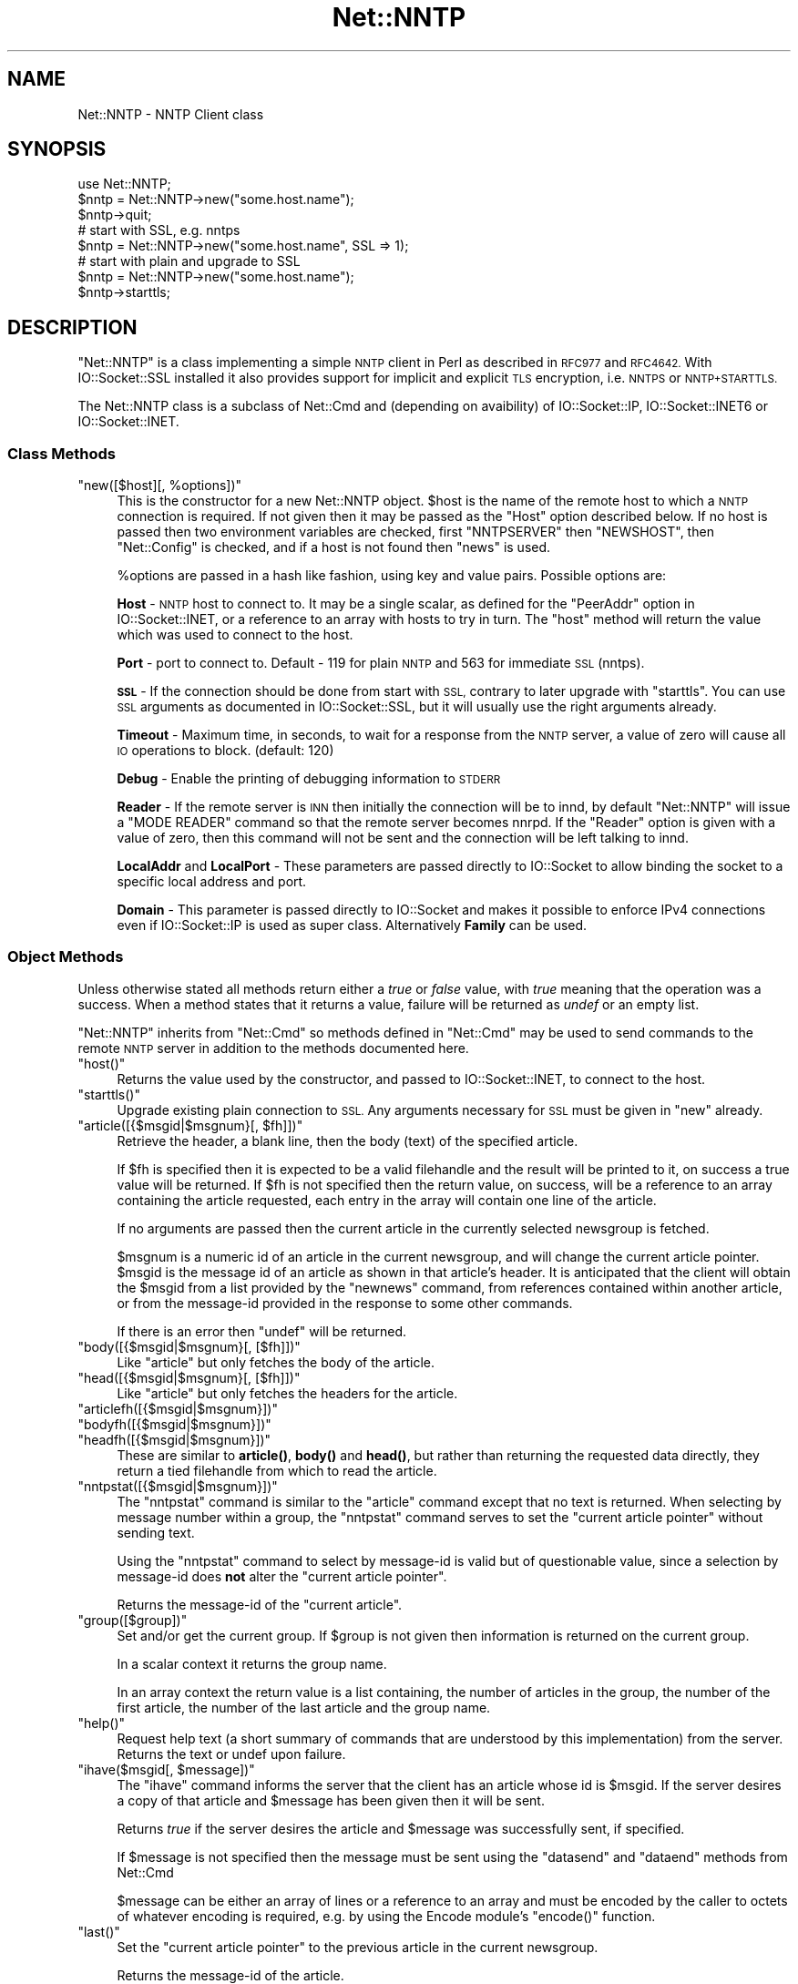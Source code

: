 .\" Automatically generated by Pod::Man 4.11 (Pod::Simple 3.35)
.\"
.\" Standard preamble:
.\" ========================================================================
.de Sp \" Vertical space (when we can't use .PP)
.if t .sp .5v
.if n .sp
..
.de Vb \" Begin verbatim text
.ft CW
.nf
.ne \\$1
..
.de Ve \" End verbatim text
.ft R
.fi
..
.\" Set up some character translations and predefined strings.  \*(-- will
.\" give an unbreakable dash, \*(PI will give pi, \*(L" will give a left
.\" double quote, and \*(R" will give a right double quote.  \*(C+ will
.\" give a nicer C++.  Capital omega is used to do unbreakable dashes and
.\" therefore won't be available.  \*(C` and \*(C' expand to `' in nroff,
.\" nothing in troff, for use with C<>.
.tr \(*W-
.ds C+ C\v'-.1v'\h'-1p'\s-2+\h'-1p'+\s0\v'.1v'\h'-1p'
.ie n \{\
.    ds -- \(*W-
.    ds PI pi
.    if (\n(.H=4u)&(1m=24u) .ds -- \(*W\h'-12u'\(*W\h'-12u'-\" diablo 10 pitch
.    if (\n(.H=4u)&(1m=20u) .ds -- \(*W\h'-12u'\(*W\h'-8u'-\"  diablo 12 pitch
.    ds L" ""
.    ds R" ""
.    ds C` ""
.    ds C' ""
'br\}
.el\{\
.    ds -- \|\(em\|
.    ds PI \(*p
.    ds L" ``
.    ds R" ''
.    ds C`
.    ds C'
'br\}
.\"
.\" Escape single quotes in literal strings from groff's Unicode transform.
.ie \n(.g .ds Aq \(aq
.el       .ds Aq '
.\"
.\" If the F register is >0, we'll generate index entries on stderr for
.\" titles (.TH), headers (.SH), subsections (.SS), items (.Ip), and index
.\" entries marked with X<> in POD.  Of course, you'll have to process the
.\" output yourself in some meaningful fashion.
.\"
.\" Avoid warning from groff about undefined register 'F'.
.de IX
..
.nr rF 0
.if \n(.g .if rF .nr rF 1
.if (\n(rF:(\n(.g==0)) \{\
.    if \nF \{\
.        de IX
.        tm Index:\\$1\t\\n%\t"\\$2"
..
.        if !\nF==2 \{\
.            nr % 0
.            nr F 2
.        \}
.    \}
.\}
.rr rF
.\" ========================================================================
.\"
.IX Title "Net::NNTP 3pm"
.TH Net::NNTP 3pm "2022-05-22" "perl v5.30.0" "User Contributed Perl Documentation"
.\" For nroff, turn off justification.  Always turn off hyphenation; it makes
.\" way too many mistakes in technical documents.
.if n .ad l
.nh
.SH "NAME"
Net::NNTP \- NNTP Client class
.SH "SYNOPSIS"
.IX Header "SYNOPSIS"
.Vb 1
\&    use Net::NNTP;
\&
\&    $nntp = Net::NNTP\->new("some.host.name");
\&    $nntp\->quit;
\&
\&    # start with SSL, e.g. nntps
\&    $nntp = Net::NNTP\->new("some.host.name", SSL => 1);
\&
\&    # start with plain and upgrade to SSL
\&    $nntp = Net::NNTP\->new("some.host.name");
\&    $nntp\->starttls;
.Ve
.SH "DESCRIPTION"
.IX Header "DESCRIPTION"
\&\f(CW\*(C`Net::NNTP\*(C'\fR is a class implementing a simple \s-1NNTP\s0 client in Perl as described
in \s-1RFC977\s0 and \s-1RFC4642.\s0
With IO::Socket::SSL installed it also provides support for implicit and
explicit \s-1TLS\s0 encryption, i.e. \s-1NNTPS\s0 or \s-1NNTP+STARTTLS.\s0
.PP
The Net::NNTP class is a subclass of Net::Cmd and (depending on avaibility) of
IO::Socket::IP, IO::Socket::INET6 or IO::Socket::INET.
.SS "Class Methods"
.IX Subsection "Class Methods"
.ie n .IP """new([$host][, %options])""" 4
.el .IP "\f(CWnew([$host][, %options])\fR" 4
.IX Item "new([$host][, %options])"
This is the constructor for a new Net::NNTP object. \f(CW$host\fR is the
name of the remote host to which a \s-1NNTP\s0 connection is required. If not
given then it may be passed as the \f(CW\*(C`Host\*(C'\fR option described below. If no host is passed
then two environment variables are checked, first \f(CW\*(C`NNTPSERVER\*(C'\fR then
\&\f(CW\*(C`NEWSHOST\*(C'\fR, then \f(CW\*(C`Net::Config\*(C'\fR is checked, and if a host is not found
then \f(CW\*(C`news\*(C'\fR is used.
.Sp
\&\f(CW%options\fR are passed in a hash like fashion, using key and value pairs.
Possible options are:
.Sp
\&\fBHost\fR \- \s-1NNTP\s0 host to connect to. It may be a single scalar, as defined for
the \f(CW\*(C`PeerAddr\*(C'\fR option in IO::Socket::INET, or a reference to
an array with hosts to try in turn. The \*(L"host\*(R" method will return the value
which was used to connect to the host.
.Sp
\&\fBPort\fR \- port to connect to.
Default \- 119 for plain \s-1NNTP\s0 and 563 for immediate \s-1SSL\s0 (nntps).
.Sp
\&\fB\s-1SSL\s0\fR \- If the connection should be done from start with \s-1SSL,\s0 contrary to later
upgrade with \f(CW\*(C`starttls\*(C'\fR.
You can use \s-1SSL\s0 arguments as documented in IO::Socket::SSL, but it will
usually use the right arguments already.
.Sp
\&\fBTimeout\fR \- Maximum time, in seconds, to wait for a response from the
\&\s-1NNTP\s0 server, a value of zero will cause all \s-1IO\s0 operations to block.
(default: 120)
.Sp
\&\fBDebug\fR \- Enable the printing of debugging information to \s-1STDERR\s0
.Sp
\&\fBReader\fR \- If the remote server is \s-1INN\s0 then initially the connection
will be to innd, by default \f(CW\*(C`Net::NNTP\*(C'\fR will issue a \f(CW\*(C`MODE READER\*(C'\fR command
so that the remote server becomes nnrpd. If the \f(CW\*(C`Reader\*(C'\fR option is given
with a value of zero, then this command will not be sent and the
connection will be left talking to innd.
.Sp
\&\fBLocalAddr\fR and \fBLocalPort\fR \- These parameters are passed directly
to IO::Socket to allow binding the socket to a specific local address and port.
.Sp
\&\fBDomain\fR \- This parameter is passed directly to IO::Socket and makes it
possible to enforce IPv4 connections even if IO::Socket::IP is used as super
class. Alternatively \fBFamily\fR can be used.
.SS "Object Methods"
.IX Subsection "Object Methods"
Unless otherwise stated all methods return either a \fItrue\fR or \fIfalse\fR
value, with \fItrue\fR meaning that the operation was a success. When a method
states that it returns a value, failure will be returned as \fIundef\fR or an
empty list.
.PP
\&\f(CW\*(C`Net::NNTP\*(C'\fR inherits from \f(CW\*(C`Net::Cmd\*(C'\fR so methods defined in \f(CW\*(C`Net::Cmd\*(C'\fR may
be used to send commands to the remote \s-1NNTP\s0 server in addition to the methods
documented here.
.ie n .IP """host()""" 4
.el .IP "\f(CWhost()\fR" 4
.IX Item "host()"
Returns the value used by the constructor, and passed to IO::Socket::INET,
to connect to the host.
.ie n .IP """starttls()""" 4
.el .IP "\f(CWstarttls()\fR" 4
.IX Item "starttls()"
Upgrade existing plain connection to \s-1SSL.\s0
Any arguments necessary for \s-1SSL\s0 must be given in \f(CW\*(C`new\*(C'\fR already.
.ie n .IP """article([{$msgid|$msgnum}[, $fh]])""" 4
.el .IP "\f(CWarticle([{$msgid|$msgnum}[, $fh]])\fR" 4
.IX Item "article([{$msgid|$msgnum}[, $fh]])"
Retrieve the header, a blank line, then the body (text) of the
specified article.
.Sp
If \f(CW$fh\fR is specified then it is expected to be a valid filehandle
and the result will be printed to it, on success a true value will be
returned. If \f(CW$fh\fR is not specified then the return value, on success,
will be a reference to an array containing the article requested, each
entry in the array will contain one line of the article.
.Sp
If no arguments are passed then the current article in the currently
selected newsgroup is fetched.
.Sp
\&\f(CW$msgnum\fR is a numeric id of an article in the current newsgroup, and
will change the current article pointer.  \f(CW$msgid\fR is the message id of
an article as shown in that article's header.  It is anticipated that the
client will obtain the \f(CW$msgid\fR from a list provided by the \f(CW\*(C`newnews\*(C'\fR
command, from references contained within another article, or from the
message-id provided in the response to some other commands.
.Sp
If there is an error then \f(CW\*(C`undef\*(C'\fR will be returned.
.ie n .IP """body([{$msgid|$msgnum}[, [$fh]])""" 4
.el .IP "\f(CWbody([{$msgid|$msgnum}[, [$fh]])\fR" 4
.IX Item "body([{$msgid|$msgnum}[, [$fh]])"
Like \f(CW\*(C`article\*(C'\fR but only fetches the body of the article.
.ie n .IP """head([{$msgid|$msgnum}[, [$fh]])""" 4
.el .IP "\f(CWhead([{$msgid|$msgnum}[, [$fh]])\fR" 4
.IX Item "head([{$msgid|$msgnum}[, [$fh]])"
Like \f(CW\*(C`article\*(C'\fR but only fetches the headers for the article.
.ie n .IP """articlefh([{$msgid|$msgnum}])""" 4
.el .IP "\f(CWarticlefh([{$msgid|$msgnum}])\fR" 4
.IX Item "articlefh([{$msgid|$msgnum}])"
.PD 0
.ie n .IP """bodyfh([{$msgid|$msgnum}])""" 4
.el .IP "\f(CWbodyfh([{$msgid|$msgnum}])\fR" 4
.IX Item "bodyfh([{$msgid|$msgnum}])"
.ie n .IP """headfh([{$msgid|$msgnum}])""" 4
.el .IP "\f(CWheadfh([{$msgid|$msgnum}])\fR" 4
.IX Item "headfh([{$msgid|$msgnum}])"
.PD
These are similar to \fBarticle()\fR, \fBbody()\fR and \fBhead()\fR, but rather than
returning the requested data directly, they return a tied filehandle
from which to read the article.
.ie n .IP """nntpstat([{$msgid|$msgnum}])""" 4
.el .IP "\f(CWnntpstat([{$msgid|$msgnum}])\fR" 4
.IX Item "nntpstat([{$msgid|$msgnum}])"
The \f(CW\*(C`nntpstat\*(C'\fR command is similar to the \f(CW\*(C`article\*(C'\fR command except that no
text is returned.  When selecting by message number within a group,
the \f(CW\*(C`nntpstat\*(C'\fR command serves to set the \*(L"current article pointer\*(R" without
sending text.
.Sp
Using the \f(CW\*(C`nntpstat\*(C'\fR command to
select by message-id is valid but of questionable value, since a
selection by message-id does \fBnot\fR alter the \*(L"current article pointer\*(R".
.Sp
Returns the message-id of the \*(L"current article\*(R".
.ie n .IP """group([$group])""" 4
.el .IP "\f(CWgroup([$group])\fR" 4
.IX Item "group([$group])"
Set and/or get the current group. If \f(CW$group\fR is not given then information
is returned on the current group.
.Sp
In a scalar context it returns the group name.
.Sp
In an array context the return value is a list containing, the number
of articles in the group, the number of the first article, the number
of the last article and the group name.
.ie n .IP """help()""" 4
.el .IP "\f(CWhelp()\fR" 4
.IX Item "help()"
Request help text (a short summary of commands that are understood by this
implementation) from the server. Returns the text or undef upon failure.
.ie n .IP """ihave($msgid[, $message])""" 4
.el .IP "\f(CWihave($msgid[, $message])\fR" 4
.IX Item "ihave($msgid[, $message])"
The \f(CW\*(C`ihave\*(C'\fR command informs the server that the client has an article
whose id is \f(CW$msgid\fR.  If the server desires a copy of that
article and \f(CW$message\fR has been given then it will be sent.
.Sp
Returns \fItrue\fR if the server desires the article and \f(CW$message\fR was
successfully sent, if specified.
.Sp
If \f(CW$message\fR is not specified then the message must be sent using the
\&\f(CW\*(C`datasend\*(C'\fR and \f(CW\*(C`dataend\*(C'\fR methods from Net::Cmd
.Sp
\&\f(CW$message\fR can be either an array of lines or a reference to an array
and must be encoded by the caller to octets of whatever encoding is required,
e.g. by using the Encode module's \f(CW\*(C`encode()\*(C'\fR function.
.ie n .IP """last()""" 4
.el .IP "\f(CWlast()\fR" 4
.IX Item "last()"
Set the \*(L"current article pointer\*(R" to the previous article in the current
newsgroup.
.Sp
Returns the message-id of the article.
.ie n .IP """date()""" 4
.el .IP "\f(CWdate()\fR" 4
.IX Item "date()"
Returns the date on the remote server. This date will be in a \s-1UNIX\s0 time
format (seconds since 1970)
.ie n .IP """postok()""" 4
.el .IP "\f(CWpostok()\fR" 4
.IX Item "postok()"
\&\f(CW\*(C`postok\*(C'\fR will return \fItrue\fR if the servers initial response indicated
that it will allow posting.
.ie n .IP """authinfo($user, $pass)""" 4
.el .IP "\f(CWauthinfo($user, $pass)\fR" 4
.IX Item "authinfo($user, $pass)"
Authenticates to the server (using the original \s-1AUTHINFO USER / AUTHINFO PASS\s0
form, defined in \s-1RFC2980\s0) using the supplied username and password.  Please
note that the password is sent in clear text to the server.  This command
should not be used with valuable passwords unless the connection to the server
is somehow protected.
.ie n .IP """authinfo_simple($user, $pass)""" 4
.el .IP "\f(CWauthinfo_simple($user, $pass)\fR" 4
.IX Item "authinfo_simple($user, $pass)"
Authenticates to the server (using the proposed \s-1NNTP V2 AUTHINFO SIMPLE\s0 form,
defined and deprecated in \s-1RFC2980\s0) using the supplied username and password.
As with \*(L"authinfo\*(R" the password is sent in clear text.
.ie n .IP """list()""" 4
.el .IP "\f(CWlist()\fR" 4
.IX Item "list()"
Obtain information about all the active newsgroups. The results is a reference
to a hash where the key is a group name and each value is a reference to an
array. The elements in this array are:\- the last article number in the group,
the first article number in the group and any information flags about the group.
.ie n .IP """newgroups($since[, $distributions])""" 4
.el .IP "\f(CWnewgroups($since[, $distributions])\fR" 4
.IX Item "newgroups($since[, $distributions])"
\&\f(CW$since\fR is a time value and \f(CW$distributions\fR is either a distribution
pattern or a reference to a list of distribution patterns.
The result is the same as \f(CW\*(C`list\*(C'\fR, but the
groups return will be limited to those created after \f(CW$since\fR and, if
specified, in one of the distribution areas in \f(CW$distributions\fR.
.ie n .IP """newnews($since[, $groups[, $distributions]])""" 4
.el .IP "\f(CWnewnews($since[, $groups[, $distributions]])\fR" 4
.IX Item "newnews($since[, $groups[, $distributions]])"
\&\f(CW$since\fR is a time value. \f(CW$groups\fR is either a group pattern or a reference
to a list of group patterns. \f(CW$distributions\fR is either a distribution
pattern or a reference to a list of distribution patterns.
.Sp
Returns a reference to a list which contains the message-ids of all news posted
after \f(CW$since\fR, that are in a groups which matched \f(CW$groups\fR and a
distribution which matches \f(CW$distributions\fR.
.ie n .IP """next()""" 4
.el .IP "\f(CWnext()\fR" 4
.IX Item "next()"
Set the \*(L"current article pointer\*(R" to the next article in the current
newsgroup.
.Sp
Returns the message-id of the article.
.ie n .IP """post([$message])""" 4
.el .IP "\f(CWpost([$message])\fR" 4
.IX Item "post([$message])"
Post a new article to the news server. If \f(CW$message\fR is specified and posting
is allowed then the message will be sent.
.Sp
If \f(CW$message\fR is not specified then the message must be sent using the
\&\f(CW\*(C`datasend\*(C'\fR and \f(CW\*(C`dataend\*(C'\fR methods from Net::Cmd
.Sp
\&\f(CW$message\fR can be either an array of lines or a reference to an array
and must be encoded by the caller to octets of whatever encoding is required,
e.g. by using the Encode module's \f(CW\*(C`encode()\*(C'\fR function.
.Sp
The message, either sent via \f(CW\*(C`datasend\*(C'\fR or as the \f(CW$message\fR
parameter, must be in the format as described by \s-1RFC822\s0 and must
contain From:, Newsgroups: and Subject: headers.
.ie n .IP """postfh()""" 4
.el .IP "\f(CWpostfh()\fR" 4
.IX Item "postfh()"
Post a new article to the news server using a tied filehandle.  If
posting is allowed, this method will return a tied filehandle that you
can \fBprint()\fR the contents of the article to be posted.  You must
explicitly \fBclose()\fR the filehandle when you are finished posting the
article, and the return value from the \fBclose()\fR call will indicate
whether the message was successfully posted.
.ie n .IP """slave()""" 4
.el .IP "\f(CWslave()\fR" 4
.IX Item "slave()"
Tell the remote server that I am not a user client, but probably another
news server.
.ie n .IP """quit()""" 4
.el .IP "\f(CWquit()\fR" 4
.IX Item "quit()"
Quit the remote server and close the socket connection.
.ie n .IP """can_inet6()""" 4
.el .IP "\f(CWcan_inet6()\fR" 4
.IX Item "can_inet6()"
Returns whether we can use IPv6.
.ie n .IP """can_ssl()""" 4
.el .IP "\f(CWcan_ssl()\fR" 4
.IX Item "can_ssl()"
Returns whether we can use \s-1SSL.\s0
.SS "Extension Methods"
.IX Subsection "Extension Methods"
These methods use commands that are not part of the \s-1RFC977\s0 documentation. Some
servers may not support all of them.
.ie n .IP """newsgroups([$pattern])""" 4
.el .IP "\f(CWnewsgroups([$pattern])\fR" 4
.IX Item "newsgroups([$pattern])"
Returns a reference to a hash where the keys are all the group names which
match \f(CW$pattern\fR, or all of the groups if no pattern is specified, and
each value contains the description text for the group.
.ie n .IP """distributions()""" 4
.el .IP "\f(CWdistributions()\fR" 4
.IX Item "distributions()"
Returns a reference to a hash where the keys are all the possible
distribution names and the values are the distribution descriptions.
.ie n .IP """distribution_patterns()""" 4
.el .IP "\f(CWdistribution_patterns()\fR" 4
.IX Item "distribution_patterns()"
Returns a reference to an array where each element, itself an array
reference, consists of the three fields of a line of the distrib.pats list
maintained by some \s-1NNTP\s0 servers, namely: a weight, a wildmat and a value
which the client may use to construct a Distribution header.
.ie n .IP """subscriptions()""" 4
.el .IP "\f(CWsubscriptions()\fR" 4
.IX Item "subscriptions()"
Returns a reference to a list which contains a list of groups which
are recommended for a new user to subscribe to.
.ie n .IP """overview_fmt()""" 4
.el .IP "\f(CWoverview_fmt()\fR" 4
.IX Item "overview_fmt()"
Returns a reference to an array which contain the names of the fields returned
by \f(CW\*(C`xover\*(C'\fR.
.ie n .IP """active_times()""" 4
.el .IP "\f(CWactive_times()\fR" 4
.IX Item "active_times()"
Returns a reference to a hash where the keys are the group names and each
value is a reference to an array containing the time the groups was created
and an identifier, possibly an Email address, of the creator.
.ie n .IP """active([$pattern])""" 4
.el .IP "\f(CWactive([$pattern])\fR" 4
.IX Item "active([$pattern])"
Similar to \f(CW\*(C`list\*(C'\fR but only active groups that match the pattern are returned.
\&\f(CW$pattern\fR can be a group pattern.
.ie n .IP """xgtitle($pattern)""" 4
.el .IP "\f(CWxgtitle($pattern)\fR" 4
.IX Item "xgtitle($pattern)"
Returns a reference to a hash where the keys are all the group names which
match \f(CW$pattern\fR and each value is the description text for the group.
.ie n .IP """xhdr($header, $message_spec)""" 4
.el .IP "\f(CWxhdr($header, $message_spec)\fR" 4
.IX Item "xhdr($header, $message_spec)"
Obtain the header field \f(CW$header\fR for all the messages specified.
.Sp
The return value will be a reference
to a hash where the keys are the message numbers and each value contains
the text of the requested header for that message.
.ie n .IP """xover($message_spec)""" 4
.el .IP "\f(CWxover($message_spec)\fR" 4
.IX Item "xover($message_spec)"
The return value will be a reference
to a hash where the keys are the message numbers and each value contains
a reference to an array which contains the overview fields for that
message.
.Sp
The names of the fields can be obtained by calling \f(CW\*(C`overview_fmt\*(C'\fR.
.ie n .IP """xpath($message_id)""" 4
.el .IP "\f(CWxpath($message_id)\fR" 4
.IX Item "xpath($message_id)"
Returns the path name to the file on the server which contains the specified
message.
.ie n .IP """xpat($header, $pattern, $message_spec)""" 4
.el .IP "\f(CWxpat($header, $pattern, $message_spec)\fR" 4
.IX Item "xpat($header, $pattern, $message_spec)"
The result is the same as \f(CW\*(C`xhdr\*(C'\fR except the is will be restricted to
headers where the text of the header matches \f(CW$pattern\fR
.ie n .IP """xrover($message_spec)""" 4
.el .IP "\f(CWxrover($message_spec)\fR" 4
.IX Item "xrover($message_spec)"
The \s-1XROVER\s0 command returns reference information for the article(s)
specified.
.Sp
Returns a reference to a \s-1HASH\s0 where the keys are the message numbers and the
values are the References: lines from the articles
.ie n .IP """listgroup([$group])""" 4
.el .IP "\f(CWlistgroup([$group])\fR" 4
.IX Item "listgroup([$group])"
Returns a reference to a list of all the active messages in \f(CW$group\fR, or
the current group if \f(CW$group\fR is not specified.
.ie n .IP """reader()""" 4
.el .IP "\f(CWreader()\fR" 4
.IX Item "reader()"
Tell the server that you are a reader and not another server.
.Sp
This is required by some servers. For example if you are connecting to
an \s-1INN\s0 server and you have transfer permission your connection will
be connected to the transfer daemon, not the \s-1NNTP\s0 daemon. Issuing
this command will cause the transfer daemon to hand over control
to the \s-1NNTP\s0 daemon.
.Sp
Some servers do not understand this command, but issuing it and ignoring
the response is harmless.
.SS "Unsupported"
.IX Subsection "Unsupported"
The following \s-1NNTP\s0 command are unsupported by the package, and there are
no plans to do so.
.PP
.Vb 4
\&    AUTHINFO GENERIC
\&    XTHREAD
\&    XSEARCH
\&    XINDEX
.Ve
.SS "Definitions"
.IX Subsection "Definitions"
.ie n .IP "$message_spec" 4
.el .IP "\f(CW$message_spec\fR" 4
.IX Item "$message_spec"
\&\f(CW$message_spec\fR is either a single message-id, a single message number, or
a reference to a list of two message numbers.
.Sp
If \f(CW$message_spec\fR is a reference to a list of two message numbers and the
second number in a range is less than or equal to the first then the range
represents all messages in the group after the first message number.
.Sp
\&\fB\s-1NOTE\s0\fR For compatibility reasons only with earlier versions of Net::NNTP
a message spec can be passed as a list of two numbers, this is deprecated
and a reference to the list should now be passed
.ie n .IP "$pattern" 4
.el .IP "\f(CW$pattern\fR" 4
.IX Item "$pattern"
The \f(CW\*(C`NNTP\*(C'\fR protocol uses the \f(CW\*(C`WILDMAT\*(C'\fR format for patterns.
The \s-1WILDMAT\s0 format was first developed by Rich Salz based on
the format used in the \s-1UNIX\s0 \*(L"find\*(R" command to articulate
file names. It was developed to provide a uniform mechanism
for matching patterns in the same manner that the \s-1UNIX\s0 shell
matches filenames.
.Sp
Patterns are implicitly anchored at the
beginning and end of each string when testing for a match.
.Sp
There are five pattern matching operations other than a strict
one-to-one match between the pattern and the source to be
checked for a match.
.Sp
The first is an asterisk \f(CW\*(C`*\*(C'\fR to match any sequence of zero or more
characters.
.Sp
The second is a question mark \f(CW\*(C`?\*(C'\fR to match any single character. The
third specifies a specific set of characters.
.Sp
The set is specified as a list of characters, or as a range of characters
where the beginning and end of the range are separated by a minus (or dash)
character, or as any combination of lists and ranges. The dash can
also be included in the set as a character it if is the beginning
or end of the set. This set is enclosed in square brackets. The
close square bracket \f(CW\*(C`]\*(C'\fR may be used in a set if it is the first
character in the set.
.Sp
The fourth operation is the same as the
logical not of the third operation and is specified the same
way as the third with the addition of a caret character \f(CW\*(C`^\*(C'\fR at
the beginning of the test string just inside the open square
bracket.
.Sp
The final operation uses the backslash character to
invalidate the special meaning of an open square bracket \f(CW\*(C`[\*(C'\fR,
the asterisk, backslash or the question mark. Two backslashes in
sequence will result in the evaluation of the backslash as a
character with no special meaning.
.RS 4
.IP "Examples" 4
.IX Item "Examples"
.PD 0
.ie n .IP """[^]\-]""" 4
.el .IP "\f(CW[^]\-]\fR" 4
.IX Item "[^]-]"
.PD
matches any single character other than a close square
bracket or a minus sign/dash.
.ie n .IP "*bdc" 4
.el .IP "\f(CW*bdc\fR" 4
.IX Item "*bdc"
matches any string that ends with the string \*(L"bdc\*(R"
including the string \*(L"bdc\*(R" (without quotes).
.ie n .IP """[0\-9a\-zA\-Z]""" 4
.el .IP "\f(CW[0\-9a\-zA\-Z]\fR" 4
.IX Item "[0-9a-zA-Z]"
matches any single printable alphanumeric \s-1ASCII\s0 character.
.ie n .IP """a??d""" 4
.el .IP "\f(CWa??d\fR" 4
.IX Item "a??d"
matches any four character string which begins
with a and ends with d.
.RE
.RS 4
.RE
.SH "EXPORTS"
.IX Header "EXPORTS"
\&\fINone\fR.
.SH "KNOWN BUGS"
.IX Header "KNOWN BUGS"
See <https://rt.cpan.org/Dist/Display.html?Status=Active&Queue=libnet>.
.SH "SEE ALSO"
.IX Header "SEE ALSO"
Net::Cmd,
IO::Socket::SSL.
.SH "AUTHOR"
.IX Header "AUTHOR"
Graham Barr <gbarr@pobox.com <mailto:gbarr@pobox.com>>.
.PP
Steve Hay <shay@cpan.org <mailto:shay@cpan.org>> is now maintaining
libnet as of version 1.22_02.
.SH "COPYRIGHT"
.IX Header "COPYRIGHT"
Copyright (C) 1995\-1997 Graham Barr.  All rights reserved.
.PP
Copyright (C) 2013\-2016, 2020 Steve Hay.  All rights reserved.
.SH "LICENCE"
.IX Header "LICENCE"
This module is free software; you can redistribute it and/or modify it under the
same terms as Perl itself, i.e. under the terms of either the \s-1GNU\s0 General Public
License or the Artistic License, as specified in the \fI\s-1LICENCE\s0\fR file.
.SH "VERSION"
.IX Header "VERSION"
Version 3.14
.SH "DATE"
.IX Header "DATE"
22 May 2022
.SH "HISTORY"
.IX Header "HISTORY"
See the \fIChanges\fR file.
